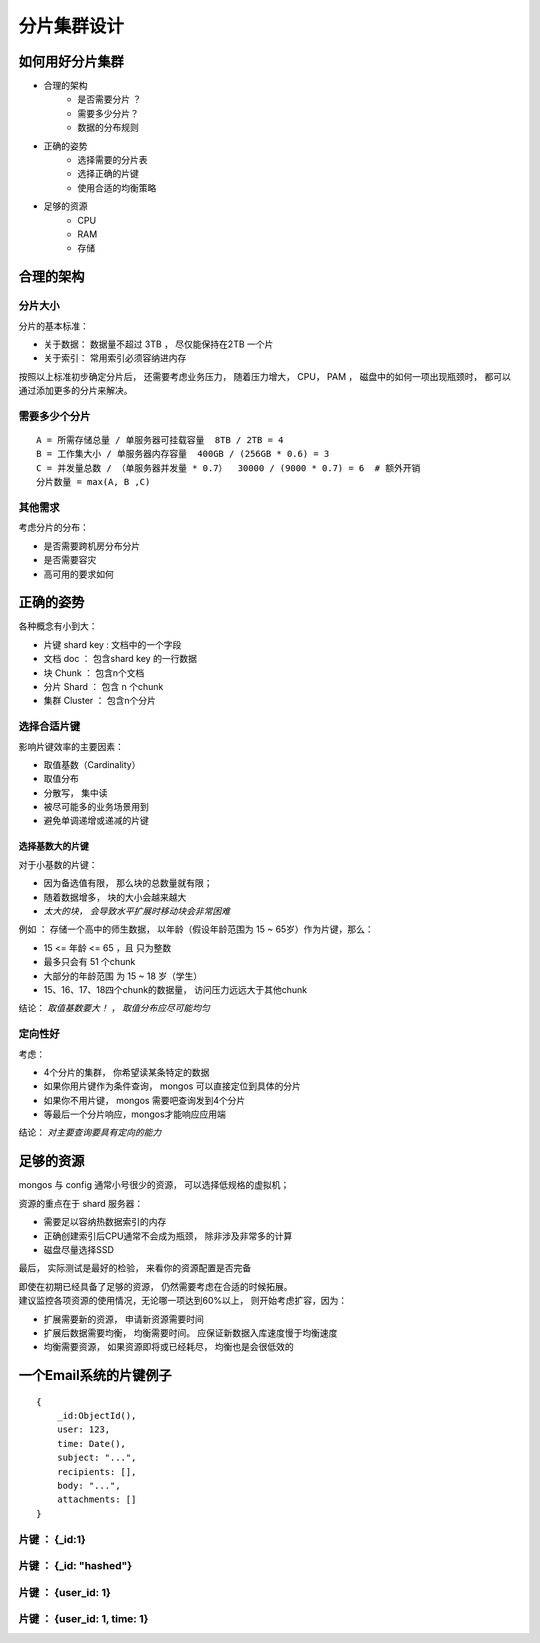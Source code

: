 ====================
分片集群设计
====================

如何用好分片集群
=======================

- 合理的架构
    - 是否需要分片 ？
    - 需要多少分片？
    - 数据的分布规则
- 正确的姿势
    - 选择需要的分片表
    - 选择正确的片键
    - 使用合适的均衡策略
- 足够的资源
    - CPU
    - RAM
    - 存储


合理的架构
====================

分片大小
--------------

分片的基本标准：

- 关于数据： 数据量不超过 3TB ， 尽仅能保持在2TB 一个片
- 关于索引： 常用索引必须容纳进内存

按照以上标准初步确定分片后， 还需要考虑业务压力， 随着压力增大， CPU， PAM ， 磁盘中的如何一项出现瓶颈时， 都可以通过添加更多的分片来解决。

需要多少个分片
------------------

::

    A = 所需存储总量 / 单服务器可挂载容量  8TB / 2TB = 4
    B = 工作集大小 / 单服务器内存容量  400GB / (256GB * 0.6) = 3
    C = 并发量总数 / （单服务器并发量 * 0.7）  30000 / (9000 * 0.7) = 6  # 额外开销
    分片数量 = max(A, B ,C)

其他需求
---------------

考虑分片的分布：

- 是否需要跨机房分布分片
- 是否需要容灾
- 高可用的要求如何


正确的姿势
=================

各种概念有小到大：

- 片键 shard key : 文档中的一个字段
- 文档 doc ： 包含shard key 的一行数据
- 块 Chunk ： 包含n个文档
- 分片 Shard ： 包含 n 个chunk
- 集群 Cluster ： 包含n个分片

.. image:: ../../_static/mongodb/img/img_89.png
    :align: center

选择合适片键
-------------------

影响片键效率的主要因素：

- 取值基数（Cardinality）
- 取值分布
- 分散写， 集中读
- 被尽可能多的业务场景用到
- 避免单调递增或递减的片键

选择基数大的片键
^^^^^^^^^^^^^^^^^^^^^

对于小基数的片键：

- 因为备选值有限， 那么块的总数量就有限；
- 随着数据增多， 块的大小会越来越大
- *太大的块， 会导致水平扩展时移动块会非常困难*

例如 ： 存储一个高中的师生数据， 以年龄（假设年龄范围为 15 ~ 65岁）作为片键，那么：

- 15 <= 年龄 <= 65 ，且 只为整数
- 最多只会有 51 个chunk
- 大部分的年龄范围 为 15 ~ 18 岁（学生）
- 15、16、17、18四个chunk的数据量， 访问压力远远大于其他chunk

结论： `取值基数要大！` ， `取值分布应尽可能均匀`

定向性好
------------------

考虑：

- 4个分片的集群， 你希望读某条特定的数据
- 如果你用片键作为条件查询， mongos 可以直接定位到具体的分片
- 如果你不用片键， mongos 需要吧查询发到4个分片
- 等最后一个分片响应，mongos才能响应应用端

结论： `对主要查询要具有定向的能力`

足够的资源
===============

mongos 与 config 通常小号很少的资源， 可以选择低规格的虚拟机；

资源的重点在于 shard 服务器：

- 需要足以容纳热数据索引的内存
- 正确创建索引后CPU通常不会成为瓶颈， 除非涉及非常多的计算
- 磁盘尽量选择SSD

最后， 实际测试是最好的检验， 来看你的资源配置是否完备

| 即使在初期已经具备了足够的资源， 仍然需要考虑在合适的时候拓展。
| 建议监控各项资源的使用情况，无论哪一项达到60%以上， 则开始考虑扩容，因为：

- 扩展需要新的资源， 申请新资源需要时间
- 扩展后数据需要均衡， 均衡需要时间。 应保证新数据入库速度慢于均衡速度
- 均衡需要资源， 如果资源即将或已经耗尽， 均衡也是会很低效的




一个Email系统的片键例子
==============================

::

    {
        _id:ObjectId(),
        user: 123,
        time: Date(),
        subject: "...",
        recipients: [],
        body: "...",
        attachments: []
    }


片键 ： {_id:1}
--------------------

.. image:: ../../_static/mongodb/img/img_90.png
    :align: center

片键 ： {_id: "hashed"}
---------------------------------

.. image:: ../../_static/mongodb/img/img_91.png
    :align: center

片键 ： {user_id: 1}
---------------------------------

.. image:: ../../_static/mongodb/img/img_92.png
    :align: center

片键 ： {user_id: 1, time: 1}
---------------------------------

.. image:: ../../_static/mongodb/img/img_93.png
    :align: center

